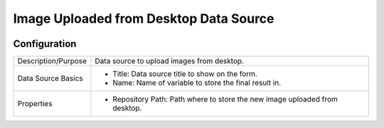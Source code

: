 .. _form-source-image-desktop:

=======================================
Image Uploaded from Desktop Data Source
=======================================

.. image:: /_static/images/form-source-image-desktop.png
    :width: 50%
    :alt: Source Control Image From Desktop
    :align: center

-------------
Configuration
-------------

.. image:: /_static/images/form-source-image-desktop-conf.png
    :width: 50%
    :alt: Form Control Input 1
    :align: center

====================== ===================================================================================
Description/Purpose    Data source to upload images from desktop.

Data Source Basics     - Title: Data source title to show on the form.
                       - Name: Name of variable to store the final result in.

Properties             - Repository Path: Path where to store the new image uploaded from desktop.
====================== ===================================================================================